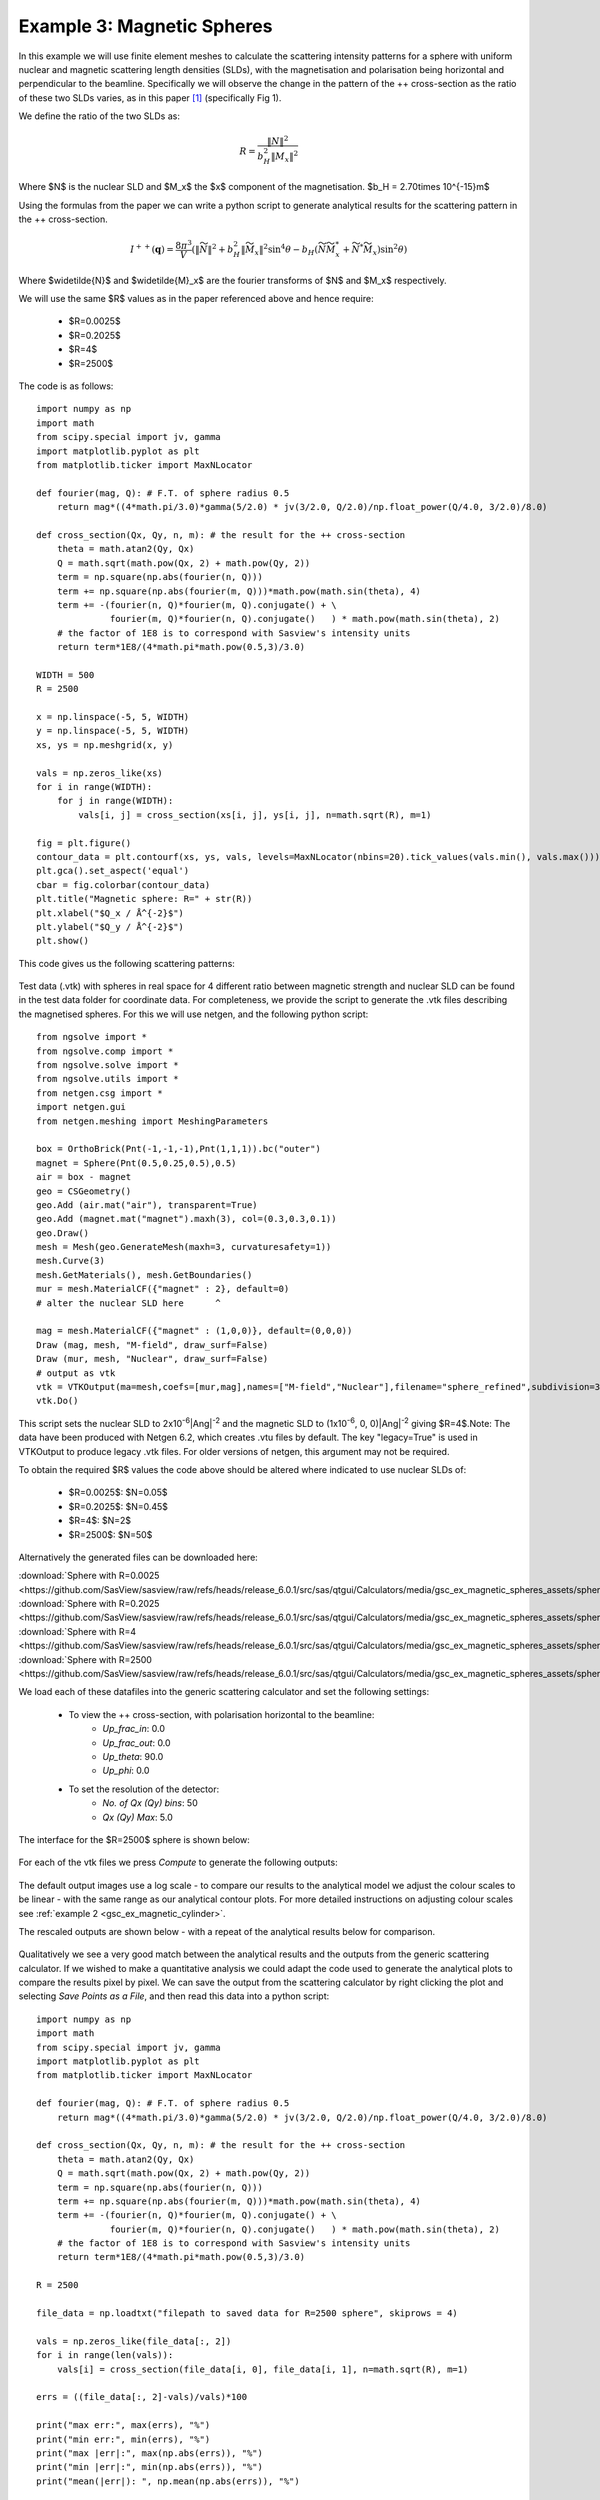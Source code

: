 .. gsc_ex_magnetic_spheres.rst

.. _gsc_ex_magnetic_spheres:

Example 3: Magnetic Spheres
==================================

In this example we will use finite element meshes to calculate the
scattering intensity patterns for a sphere with uniform nuclear and
magnetic scattering length densities (SLDs), with the magnetisation 
and polarisation being horizontal and perpendicular to the beamline. 
Specifically we will observe the change in the pattern of the ++ 
cross-section as the ratio of these two SLDs varies, as in this 
paper [#MHDDSH2012]_ (specifically Fig 1).

We define the ratio of the two SLDs as:

.. math::
    R = \frac{\left\|N\right\|^2}{b_H^2\left\|M_x\right\|^2}

Where $N$ is the nuclear SLD and $M_x$ the $x$ component of the magnetisation.
$b_H = 2.70\times 10^{-15}m$

Using the formulas from the paper we can write a python script 
to generate analytical results for the scattering pattern in the ++ cross-section.

.. math::
    I^{++}(\mathbf{q}) = \frac{8\pi^3}{V}\left(
    \left\|\widetilde{N}\right\|^2 + b_H^2\left\|\widetilde{M}_x\right\|^2\sin^4\theta - 
    b_H\left( \widetilde{N}\widetilde{M}_x^* + \widetilde{N}^*\widetilde{M}_x \right)\sin^2\theta \right)

Where $\widetilde{N}$ and $\widetilde{M}_x$ are the fourier transforms of $N$ and $M_x$ respectively.

We will use the same $R$ values as in the paper referenced above and hence require:

 - $R=0.0025$
 - $R=0.2025$
 - $R=4$
 - $R=2500$

The code is as follows::

        import numpy as np
        import math
        from scipy.special import jv, gamma
        import matplotlib.pyplot as plt
        from matplotlib.ticker import MaxNLocator

        def fourier(mag, Q): # F.T. of sphere radius 0.5
            return mag*((4*math.pi/3.0)*gamma(5/2.0) * jv(3/2.0, Q/2.0)/np.float_power(Q/4.0, 3/2.0)/8.0)

        def cross_section(Qx, Qy, n, m): # the result for the ++ cross-section
            theta = math.atan2(Qy, Qx)
            Q = math.sqrt(math.pow(Qx, 2) + math.pow(Qy, 2))
            term = np.square(np.abs(fourier(n, Q)))
            term += np.square(np.abs(fourier(m, Q)))*math.pow(math.sin(theta), 4)
            term += -(fourier(n, Q)*fourier(m, Q).conjugate() + \
                      fourier(m, Q)*fourier(n, Q).conjugate()   ) * math.pow(math.sin(theta), 2)
            # the factor of 1E8 is to correspond with Sasview's intensity units
            return term*1E8/(4*math.pi*math.pow(0.5,3)/3.0)

        WIDTH = 500
        R = 2500

        x = np.linspace(-5, 5, WIDTH)
        y = np.linspace(-5, 5, WIDTH)
        xs, ys = np.meshgrid(x, y)

        vals = np.zeros_like(xs)
        for i in range(WIDTH):
            for j in range(WIDTH):
                vals[i, j] = cross_section(xs[i, j], ys[i, j], n=math.sqrt(R), m=1)

        fig = plt.figure()
        contour_data = plt.contourf(xs, ys, vals, levels=MaxNLocator(nbins=20).tick_values(vals.min(), vals.max()))
        plt.gca().set_aspect('equal')
        cbar = fig.colorbar(contour_data)
        plt.title("Magnetic sphere: R=" + str(R))
        plt.xlabel("$Q_x / Å^{-2}$")
        plt.ylabel("$Q_y / Å^{-2}$")
        plt.show()

This code gives us the following scattering patterns:

.. figure:: gsc_ex_magnetic_spheres_assets/analytical.png

Test data (.vtk) with spheres in real space for 4 different ratio between magnetic 
strength and nuclear SLD can be found in the test data folder for coordinate data.
For completeness, we provide the script to generate the .vtk files describing the magnetised
spheres. For this we will use netgen, and the following python script::

        from ngsolve import *
        from ngsolve.comp import *
        from ngsolve.solve import *
        from ngsolve.utils import *
        from netgen.csg import *
        import netgen.gui
        from netgen.meshing import MeshingParameters

        box = OrthoBrick(Pnt(-1,-1,-1),Pnt(1,1,1)).bc("outer")
        magnet = Sphere(Pnt(0.5,0.25,0.5),0.5)
        air = box - magnet
        geo = CSGeometry()
        geo.Add (air.mat("air"), transparent=True)
        geo.Add (magnet.mat("magnet").maxh(3), col=(0.3,0.3,0.1))
        geo.Draw()
        mesh = Mesh(geo.GenerateMesh(maxh=3, curvaturesafety=1))
        mesh.Curve(3)
        mesh.GetMaterials(), mesh.GetBoundaries()
        mur = mesh.MaterialCF({"magnet" : 2}, default=0)
        # alter the nuclear SLD here      ^

        mag = mesh.MaterialCF({"magnet" : (1,0,0)}, default=(0,0,0))
        Draw (mag, mesh, "M-field", draw_surf=False)   
        Draw (mur, mesh, "Nuclear", draw_surf=False)   
        # output as vtk
        vtk = VTKOutput(ma=mesh,coefs=[mur,mag],names=["M-field","Nuclear"],filename="sphere_refined",subdivision=3,legacy=True)
        vtk.Do()

This script sets the nuclear SLD to 2x10\ :sup:`-6`\ |Ang|:sup:`-2`
and the magnetic SLD to (1x10\ :sup:`-6`, 0, 0)\ |Ang|:sup:`-2` giving
$R=4$.Note: The data have been produced with Netgen 6.2, which creates .vtu 
files by default. The key "legacy=True" is used in VTKOutput to produce legacy .vtk files.
For older versions of netgen, this argument may not be required.

To obtain the required $R$ values the code above should be altered where indicated 
to use nuclear SLDs of:

 - $R=0.0025$:  $N=0.05$
 - $R=0.2025$:  $N=0.45$
 - $R=4$:       $N=2$
 - $R=2500$:    $N=50$

Alternatively the generated files can be downloaded here:

| :download:`Sphere with R=0.0025 <https://github.com/SasView/sasview/raw/refs/heads/release_6.0.1/src/sas/qtgui/Calculators/media/gsc_ex_magnetic_spheres_assets/sphere_R=0_0025.vtk>`
| :download:`Sphere with R=0.2025 <https://github.com/SasView/sasview/raw/refs/heads/release_6.0.1/src/sas/qtgui/Calculators/media/gsc_ex_magnetic_spheres_assets/sphere_R=0_2025.vtk>`
| :download:`Sphere with R=4 <https://github.com/SasView/sasview/raw/refs/heads/release_6.0.1/src/sas/qtgui/Calculators/media/gsc_ex_magnetic_spheres_assets/sphere_R=4.vtk>`
| :download:`Sphere with R=2500 <https://github.com/SasView/sasview/raw/refs/heads/release_6.0.1/src/sas/qtgui/Calculators/media/gsc_ex_magnetic_spheres_assets/sphere_R=2500.vtk>`

We load each of these datafiles into the generic scattering calculator and set the following settings:

 - To view the ++ cross-section, with polarisation horizontal to the beamline:
     - *Up_frac_in*: 0.0
     - *Up_frac_out*: 0.0
     - *Up_theta*: 90.0
     - *Up_phi*: 0.0
 - To set the resolution of the detector:
     - *No. of Qx (Qy) bins*: 50
     - *Qx (Qy) Max*: 5.0

The interface for the $R=2500$ sphere is shown below:

.. figure:: gsc_ex_magnetic_spheres_assets/interface.png

For each of the vtk files we press *Compute* to generate the following outputs:

.. figure:: gsc_ex_magnetic_spheres_assets/output.png

The default output images use a log scale - to compare our results to the analytical model we
adjust the colour scales to be linear - with the same range as our analytical contour plots.
For more detailed instructions on adjusting colour scales see :ref:`example 2 <gsc_ex_magnetic_cylinder>`.

The rescaled outputs are shown below - with a repeat of the analytical results below for comparison.

.. figure:: gsc_ex_magnetic_spheres_assets/output_scaled.png

.. figure:: gsc_ex_magnetic_spheres_assets/analytical.png

Qualitatively we see a very good match between the analytical results and the outputs from the
generic scattering calculator. If we wished to make a quantitative analysis we could adapt the
code used to generate the analytical plots to compare the results pixel by pixel. We can save the
output from the scattering calculator by right clicking the plot and selecting `Save Points as a File`,
and then read this data into a python script::

        import numpy as np
        import math
        from scipy.special import jv, gamma
        import matplotlib.pyplot as plt
        from matplotlib.ticker import MaxNLocator

        def fourier(mag, Q): # F.T. of sphere radius 0.5
            return mag*((4*math.pi/3.0)*gamma(5/2.0) * jv(3/2.0, Q/2.0)/np.float_power(Q/4.0, 3/2.0)/8.0)

        def cross_section(Qx, Qy, n, m): # the result for the ++ cross-section
            theta = math.atan2(Qy, Qx)
            Q = math.sqrt(math.pow(Qx, 2) + math.pow(Qy, 2))
            term = np.square(np.abs(fourier(n, Q)))
            term += np.square(np.abs(fourier(m, Q)))*math.pow(math.sin(theta), 4)
            term += -(fourier(n, Q)*fourier(m, Q).conjugate() + \
                      fourier(m, Q)*fourier(n, Q).conjugate()   ) * math.pow(math.sin(theta), 2)
            # the factor of 1E8 is to correspond with Sasview's intensity units
            return term*1E8/(4*math.pi*math.pow(0.5,3)/3.0)

        R = 2500

        file_data = np.loadtxt("filepath to saved data for R=2500 sphere", skiprows = 4)

        vals = np.zeros_like(file_data[:, 2])
        for i in range(len(vals)):
            vals[i] = cross_section(file_data[i, 0], file_data[i, 1], n=math.sqrt(R), m=1)

        errs = ((file_data[:, 2]-vals)/vals)*100

        print("max err:", max(errs), "%")
        print("min err:", min(errs), "%")
        print("max |err|:", max(np.abs(errs)), "%")
        print("min |err|:", min(np.abs(errs)), "%")
        print("mean(|err|): ", np.mean(np.abs(errs)), "%")

We find the following comparison:

================ ================ ================
R                max \|err\|      mean \|err\|
================ ================ ================
0.0025           0.743%           0.165%
0.2025           0.996%           0.167%
4                0.743%           0.165%
2500             0.743%           0.165%
================ ================ ================


References
----------

    .. [#MHDDSH2012] Observation of cross-shaped anisotropy in spin-resolved small-angle neutron scattering
         (2012) 
         Andreas Michels, Dirk Honecker, Frank Döbrich, Charles D. Dewhurst, Kiyonori Suzuki, and André Heinemann
         Phys. Rev. B 85, 184417
         `DOI <https://doi.org/10.1103/PhysRevB.85.184417>`__
